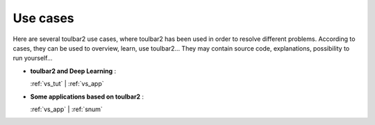 .. _usecases:

=========
Use cases
=========

Here are several toulbar2 use cases, where toulbar2 has been used in order to 
resolve different problems.
According to cases, they can be used to overview, learn, use toulbar2...
They may contain source code, explanations, possibility to run yourself...

.. only:: latex

    You will find the mentioned examples, among the following exhaustive 
    list of examples.

- **toulbar2 and Deep Learning** :

  :ref:`vs_tut` | :ref:`vs_app`

- **Some applications based on toulbar2** :

  :ref:`vs_app` | :ref:`snum`

